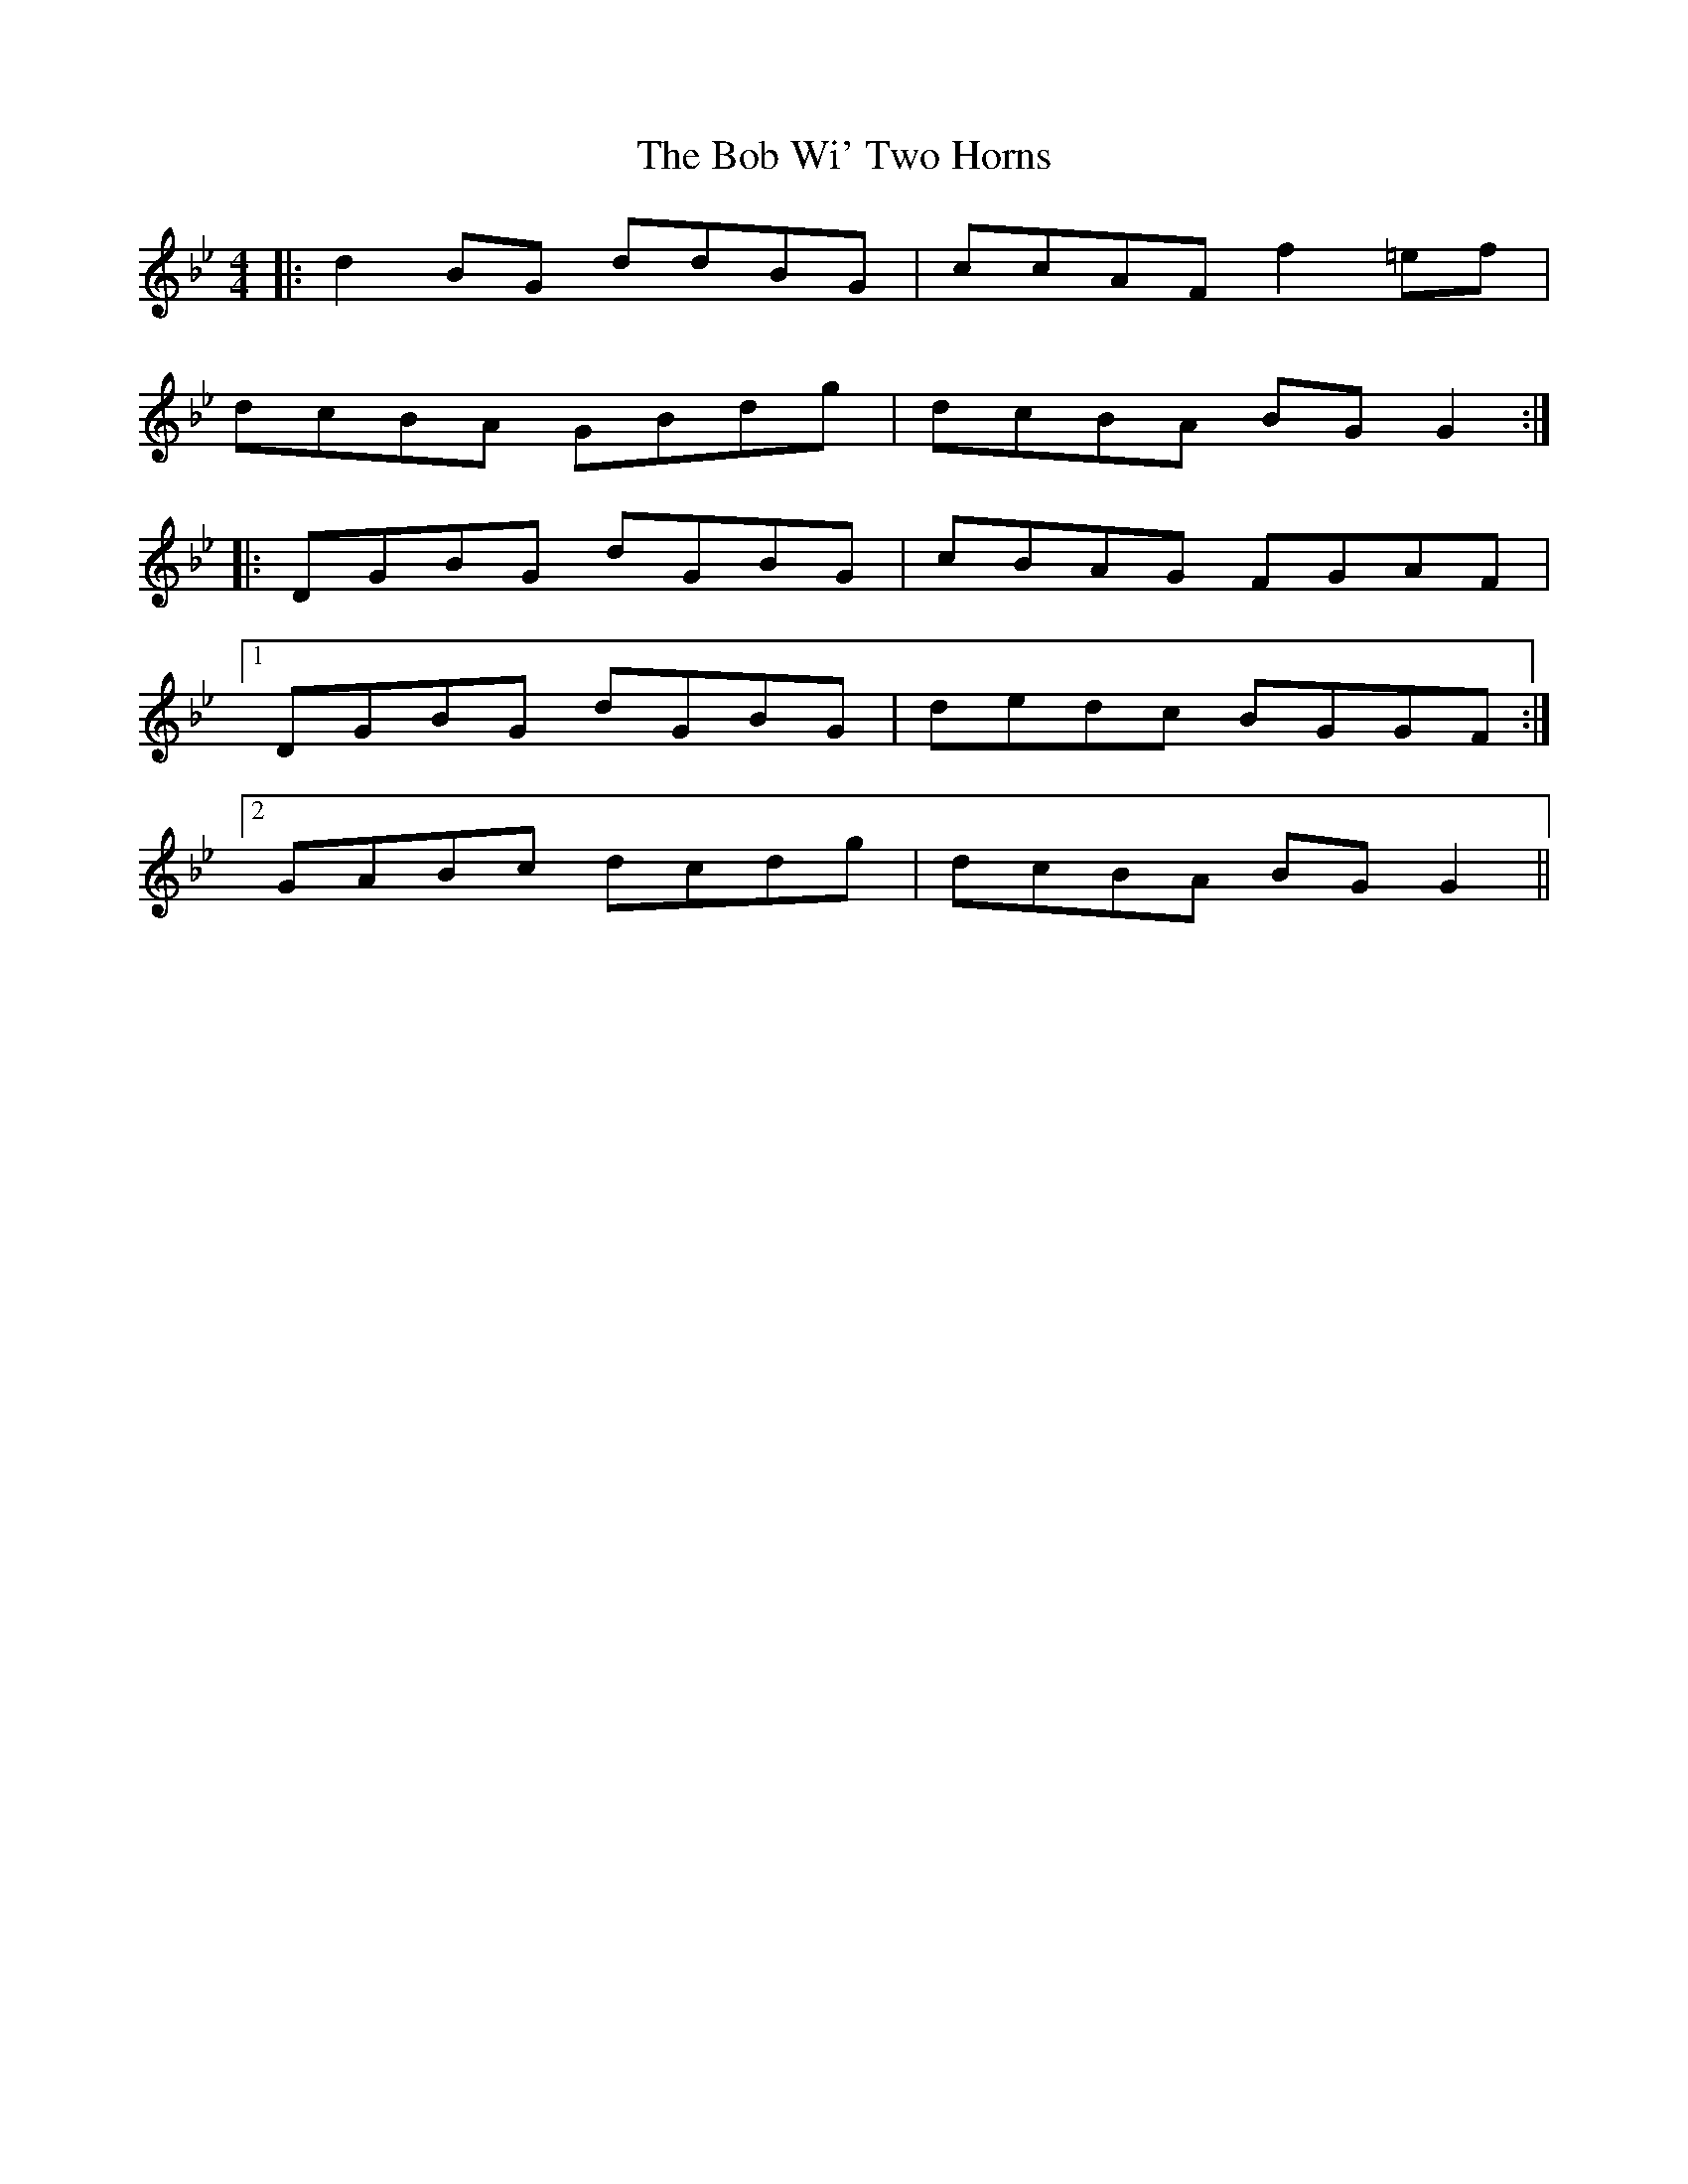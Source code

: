 X: 4273
T: Bob Wi' Two Horns, The
R: reel
M: 4/4
K: Gminor
|:d2 BG ddBG|ccAF f2 =ef|
dcBA GBdg|dcBA BG G2:|
|:DGBG dGBG|cBAG FGAF|
[1 DGBG dGBG|dedc BGGF:|
[2 GABc dcdg|dcBA BG G2||

